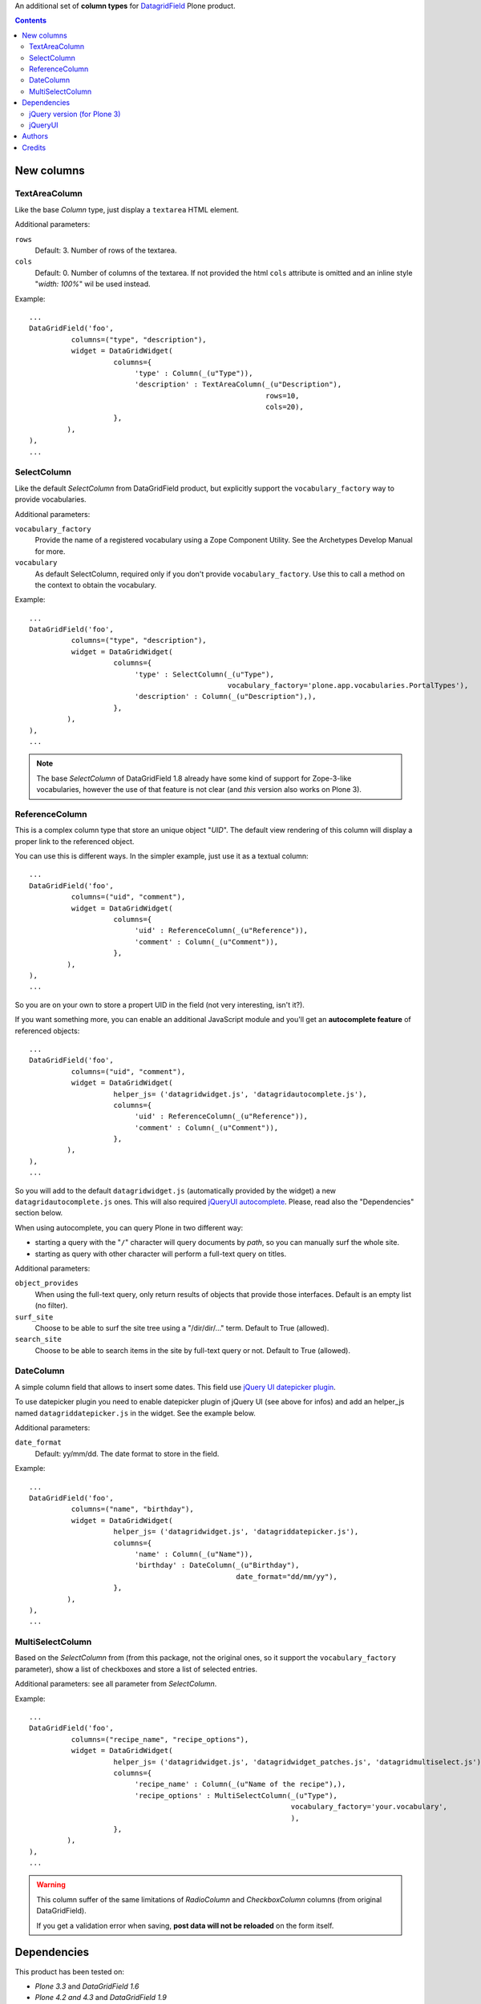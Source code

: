 An additional set of **column types** for `DatagridField`__ Plone product.

__ http://plone.org/products/datagridfield

.. contents::

New columns
===========

TextAreaColumn
--------------

Like the base *Column* type, just display a ``textarea`` HTML element.

Additional parameters:

``rows``
    Default: 3. Number of rows of the textarea.
``cols``
    Default: 0. Number of columns of the textarea. If not provided the
    html ``cols`` attribute is omitted and an inline style "*width: 100%*"
    wil be used instead.

Example::

    ...
    DataGridField('foo',
              columns=("type", "description"),
              widget = DataGridWidget(
                        columns={
                             'type' : Column(_(u"Type")),
                             'description' : TextAreaColumn(_(u"Description"),
                                                            rows=10,
                                                            cols=20),
                        },
             ),
    ),
    ...

SelectColumn
------------

Like the default *SelectColumn* from DataGridField product, but explicitly support the
``vocabulary_factory`` way to provide vocabularies.

Additional parameters:

``vocabulary_factory``
    Provide the name of a registered vocabulary using a Zope Component Utility. See the
    Archetypes Develop Manual for more.
``vocabulary``
    As default SelectColumn, required only if you don't provide ``vocabulary_factory``.
    Use this to call a method on the context to obtain the vocabulary.

Example::

    ...
    DataGridField('foo',
              columns=("type", "description"),
              widget = DataGridWidget(
                        columns={
                             'type' : SelectColumn(_(u"Type"),
                                                   vocabulary_factory='plone.app.vocabularies.PortalTypes'),
                             'description' : Column(_(u"Description"),),
                        },
             ),
    ),
    ...

.. note:: The base *SelectColumn* of DataGridField 1.8 already have some kind of support for Zope-3-like
          vocabularies, however the use of that feature is not clear (and *this* version also works on Plone 3).

ReferenceColumn
---------------

This is a complex column type that store an unique object "*UID*". The default view rendering of this column
will display a proper link to the referenced object.

You can use this is different ways. In the simpler example, just use it as a textual column::

    ...
    DataGridField('foo',
              columns=("uid", "comment"),
              widget = DataGridWidget(
                        columns={
                             'uid' : ReferenceColumn(_(u"Reference")),
                             'comment' : Column(_(u"Comment")),
                        },
             ),
    ),
    ...

So you are on your own to store a propert UID in the field (not very interesting, isn't it?).

If you want something more, you can enable an additional JavaScript module and you'll get an
**autocomplete feature** of referenced objects::

    ...
    DataGridField('foo',
              columns=("uid", "comment"),
              widget = DataGridWidget(
                        helper_js= ('datagridwidget.js', 'datagridautocomplete.js'),
                        columns={
                             'uid' : ReferenceColumn(_(u"Reference")),
                             'comment' : Column(_(u"Comment")),
                        },
             ),
    ),
    ...

So you will add to the default ``datagridwidget.js`` (automatically provided by the widget) a new
``datagridautocomplete.js`` ones.
This will also required `jQueryUI autocomplete`__. Please, read also the "Dependencies" section below.

__ http://jqueryui.com/demos/autocomplete/

When using autocomplete, you can query Plone in two different way:

* starting a query with the "``/``" character will query documents by *path*, so you can manually
  surf the whole site.
* starting as query with other character will perform a full-text query on titles.

Additional parameters:

``object_provides``
    When using the full-text query, only return results of objects that provide those interfaces.
    Default is an empty list (no filter).
``surf_site``
    Choose to be able to surf the site tree using a "/dir/dir/..." term.
    Default to True (allowed).
``search_site``
    Choose to be able to search items in the site by full-text query or not.
    Default to True (allowed).

DateColumn
----------

A simple column field that allows to insert some dates. This field use `jQuery UI datepicker plugin`__.

__ http://jqueryui.com/datepicker/

To use datepicker plugin you need to enable datepicker plugin of jQuery UI (see above for infos) and add an
helper_js named ``datagriddatepicker.js`` in the widget. See the example below.

Additional parameters:

``date_format``
    Default: yy/mm/dd. The date format to store in the field.

Example::

    ...
    DataGridField('foo',
              columns=("name", "birthday"),
              widget = DataGridWidget(
                        helper_js= ('datagridwidget.js', 'datagriddatepicker.js'),
                        columns={
                             'name' : Column(_(u"Name")),
                             'birthday' : DateColumn(_(u"Birthday"),
                                                     date_format="dd/mm/yy"),
                        },
             ),
    ),
    ...

MultiSelectColumn
-----------------

Based on the *SelectColumn* from (from this package, not the original ones, so it support the 
``vocabulary_factory`` parameter), show a list of checkboxes and store a list of selected entries.

Additional parameters: see all parameter from *SelectColumn*.

Example::

    ...
    DataGridField('foo',
              columns=("recipe_name", "recipe_options"),
              widget = DataGridWidget(
                        helper_js= ('datagridwidget.js', 'datagridwidget_patches.js', 'datagridmultiselect.js'),
                        columns={
                             'recipe_name' : Column(_(u"Name of the recipe"),),
                             'recipe_options' : MultiSelectColumn(_(u"Type"),
                                                                  vocabulary_factory='your.vocabulary',
                                                                  ),
                        },
             ),
    ),
    ...

.. warning:: This column suffer of the same limitations of *RadioColumn* and
             *CheckboxColumn* columns (from original DataGridField).
             
             If you get a validation error when saving, **post data will not be reloaded** on the form itself.

Dependencies
============

This product has been tested on:

* *Plone 3.3* and *DataGridField 1.6*
* *Plone 4.2 and 4.3* and *DataGridField 1.9*

jQuery version (for Plone 3)
----------------------------

Both *ReferenceColumn*, *DateColumn* and *MultiSelectColumn* need jQuery 1.4.2 or better to work.
Plone 3.3 is shipped with jQuery 1.3. You can fix this dependency by your how, or using a 3rd party library.

An alternative Generic Setup import step ("*DataGridField: register jQuery 1.4*") is provided
with the product. Run this and the default Plone jQuery version will be disabled, then a
1.4.4 version of jQuery will be registered.

**Do not run this** on Plone 4! 

jQueryUI
--------

ReferenceColumn and DateColumn needs that Plone provide jQueryUI library. This product *will not* cover this
requirement, even by dependency.

If you have already jQueryUI (autocomplete or datepicker) behaviour in your Plone site, you are already ok.
If you don't, take a look at `collective.jqueryui.autocomplete`__ (or read it's documentation page
to understand how cover this need).

__ http://plone.org/products/collective.jqueryui.autocomplete

Keep in mind that the standard way of providing jQueryUI support to Plone is by using `collective.js.jqueryui`__

__ http://plone.org/products/collective.js.jqueryui

Authors
=======

This product was developed by RedTurtle Technology team.

.. image:: http://www.redturtle.it/redturtle_banner.png
   :alt: RedTurtle Technology Site
   :target: http://www.redturtle.it/

Credits
=======

Developed with the support of:


* `Regione Emilia Romagna`__
* `Azienda USL Ferrara`__
  
  .. image:: http://www.ausl.fe.it/logo_ausl.gif
     :alt: Azienda USL's logo
  
* `S. Anna Hospital, Ferrara`__

  .. image:: http://www.ospfe.it/ospfe-logo.jpg 
     :alt: S. Anna Hospital logo

All of them supports the `PloneGov initiative`__.

__ http://www.regione.emilia-romagna.it/
__ http://www.ausl.fe.it/
__ http://www.ospfe.it/
__ http://www.plonegov.it/
